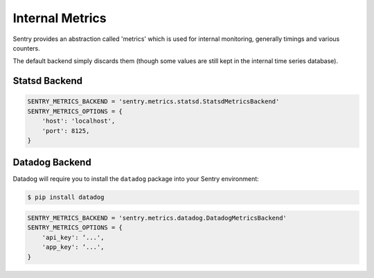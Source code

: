 Internal Metrics
=================

Sentry provides an abstraction called 'metrics' which is used for
internal monitoring, generally timings and various counters.

The default backend simply discards them (though some values are still kept
in the internal time series database).

Statsd Backend
--------------

.. code-block:: python

    SENTRY_METRICS_BACKEND = 'sentry.metrics.statsd.StatsdMetricsBackend'
    SENTRY_METRICS_OPTIONS = {
        'host': 'localhost',
        'port': 8125,
    }


Datadog Backend
---------------

Datadog will require you to install the ``datadog`` package into your Sentry
environment:

.. code-block:: bash

    $ pip install datadog

.. code-block:: python

    SENTRY_METRICS_BACKEND = 'sentry.metrics.datadog.DatadogMetricsBackend'
    SENTRY_METRICS_OPTIONS = {
        'api_key': ‘...',
        'app_key': ‘...',
    }

